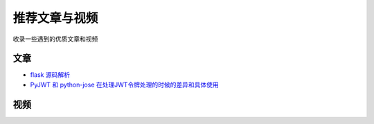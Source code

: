 推荐文章与视频
==============

收录一些遇到的优质文章和视频

文章
------

- `flask 源码解析`_
- `PyJWT 和 python-jose 在处理JWT令牌处理的时候的差异和具体使用`_ 

视频
------







.. _flask 源码解析: https://cizixs.com/2017/01/10/flask-insight-introduction/
.. _PyJWT 和 python-jose 在处理JWT令牌处理的时候的差异和具体使用: https://www.cnblogs.com/wuhuacong/p/18382179